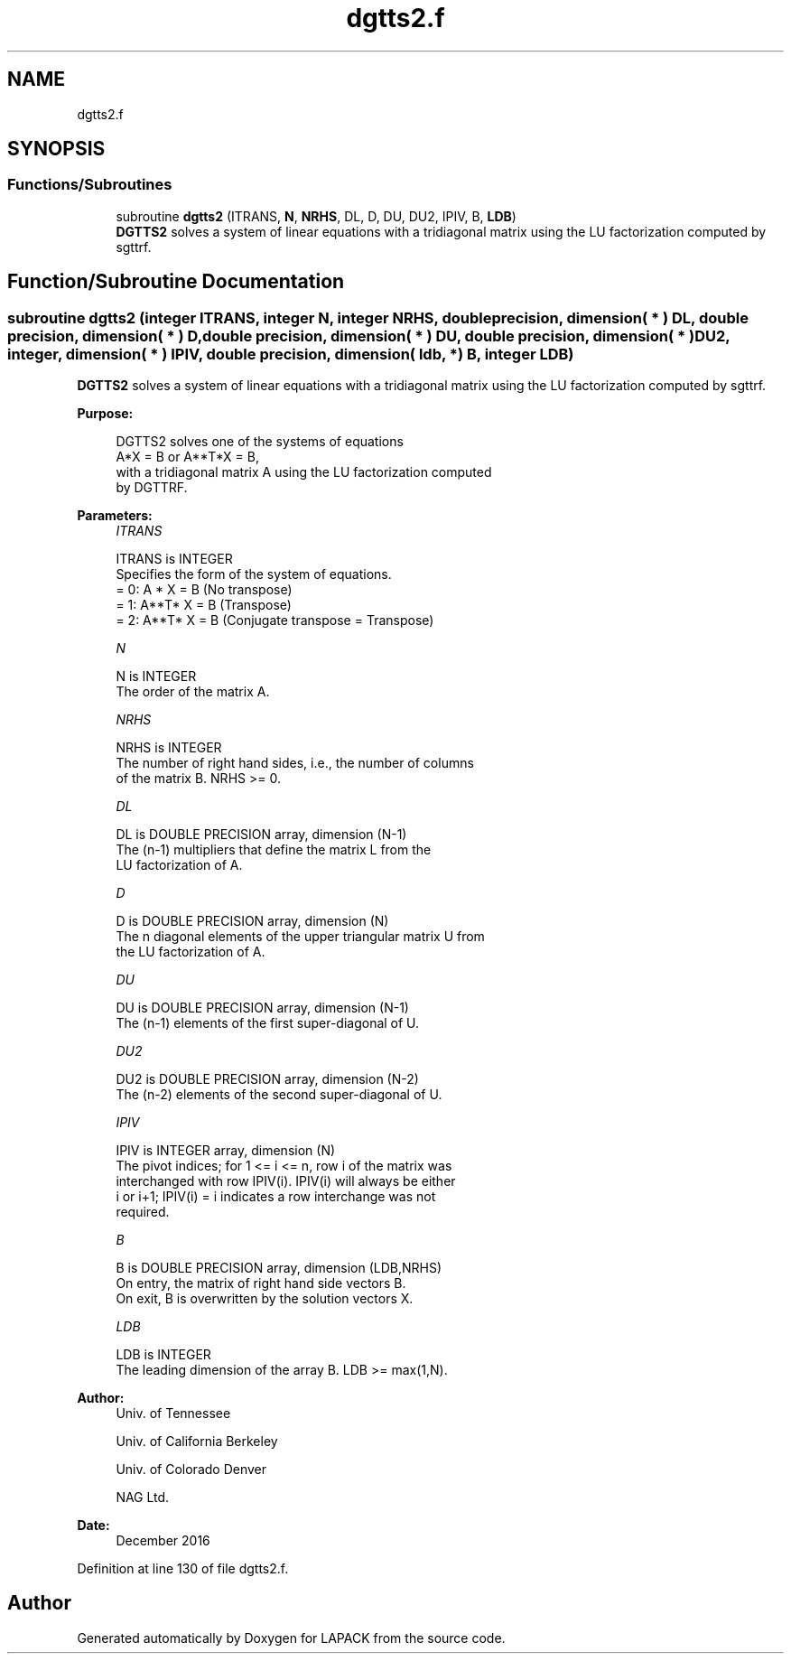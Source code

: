 .TH "dgtts2.f" 3 "Tue Nov 14 2017" "Version 3.8.0" "LAPACK" \" -*- nroff -*-
.ad l
.nh
.SH NAME
dgtts2.f
.SH SYNOPSIS
.br
.PP
.SS "Functions/Subroutines"

.in +1c
.ti -1c
.RI "subroutine \fBdgtts2\fP (ITRANS, \fBN\fP, \fBNRHS\fP, DL, D, DU, DU2, IPIV, B, \fBLDB\fP)"
.br
.RI "\fBDGTTS2\fP solves a system of linear equations with a tridiagonal matrix using the LU factorization computed by sgttrf\&. "
.in -1c
.SH "Function/Subroutine Documentation"
.PP 
.SS "subroutine dgtts2 (integer ITRANS, integer N, integer NRHS, double precision, dimension( * ) DL, double precision, dimension( * ) D, double precision, dimension( * ) DU, double precision, dimension( * ) DU2, integer, dimension( * ) IPIV, double precision, dimension( ldb, * ) B, integer LDB)"

.PP
\fBDGTTS2\fP solves a system of linear equations with a tridiagonal matrix using the LU factorization computed by sgttrf\&.  
.PP
\fBPurpose: \fP
.RS 4

.PP
.nf
 DGTTS2 solves one of the systems of equations
    A*X = B  or  A**T*X = B,
 with a tridiagonal matrix A using the LU factorization computed
 by DGTTRF.
.fi
.PP
 
.RE
.PP
\fBParameters:\fP
.RS 4
\fIITRANS\fP 
.PP
.nf
          ITRANS is INTEGER
          Specifies the form of the system of equations.
          = 0:  A * X = B  (No transpose)
          = 1:  A**T* X = B  (Transpose)
          = 2:  A**T* X = B  (Conjugate transpose = Transpose)
.fi
.PP
.br
\fIN\fP 
.PP
.nf
          N is INTEGER
          The order of the matrix A.
.fi
.PP
.br
\fINRHS\fP 
.PP
.nf
          NRHS is INTEGER
          The number of right hand sides, i.e., the number of columns
          of the matrix B.  NRHS >= 0.
.fi
.PP
.br
\fIDL\fP 
.PP
.nf
          DL is DOUBLE PRECISION array, dimension (N-1)
          The (n-1) multipliers that define the matrix L from the
          LU factorization of A.
.fi
.PP
.br
\fID\fP 
.PP
.nf
          D is DOUBLE PRECISION array, dimension (N)
          The n diagonal elements of the upper triangular matrix U from
          the LU factorization of A.
.fi
.PP
.br
\fIDU\fP 
.PP
.nf
          DU is DOUBLE PRECISION array, dimension (N-1)
          The (n-1) elements of the first super-diagonal of U.
.fi
.PP
.br
\fIDU2\fP 
.PP
.nf
          DU2 is DOUBLE PRECISION array, dimension (N-2)
          The (n-2) elements of the second super-diagonal of U.
.fi
.PP
.br
\fIIPIV\fP 
.PP
.nf
          IPIV is INTEGER array, dimension (N)
          The pivot indices; for 1 <= i <= n, row i of the matrix was
          interchanged with row IPIV(i).  IPIV(i) will always be either
          i or i+1; IPIV(i) = i indicates a row interchange was not
          required.
.fi
.PP
.br
\fIB\fP 
.PP
.nf
          B is DOUBLE PRECISION array, dimension (LDB,NRHS)
          On entry, the matrix of right hand side vectors B.
          On exit, B is overwritten by the solution vectors X.
.fi
.PP
.br
\fILDB\fP 
.PP
.nf
          LDB is INTEGER
          The leading dimension of the array B.  LDB >= max(1,N).
.fi
.PP
 
.RE
.PP
\fBAuthor:\fP
.RS 4
Univ\&. of Tennessee 
.PP
Univ\&. of California Berkeley 
.PP
Univ\&. of Colorado Denver 
.PP
NAG Ltd\&. 
.RE
.PP
\fBDate:\fP
.RS 4
December 2016 
.RE
.PP

.PP
Definition at line 130 of file dgtts2\&.f\&.
.SH "Author"
.PP 
Generated automatically by Doxygen for LAPACK from the source code\&.

